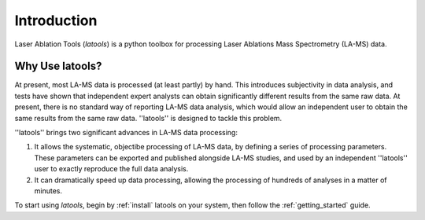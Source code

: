 Introduction
============

.. only:: html

    :Release: |version|
    :Date: |today|

Laser Ablation Tools (`latools`) is a python toolbox for processing Laser Ablations Mass Spectrometry (LA-MS) data.

Why Use latools?
----------------

At present, most LA-MS data is processed (at least partly) by hand.
This introduces subjectivity in data analysis, and tests have shown that independent expert analysts can obtain significantly different results from the same raw data.
At present, there is no standard way of reporting LA-MS data analysis, which would allow an independent user to obtain the same results from the same raw data.
''latools'' is designed to tackle this problem.

''latools'' brings two significant advances in LA-MS data processing:

1. It allows the systematic, objectibe processing of LA-MS data, by defining a series of processing parameters. These parameters can be exported and published alongside LA-MS studies, and used by an independent ''latools'' user to exactly reproduce the full data analysis.
2. It can dramatically speed up data processing, allowing the processing of hundreds of analyses in a matter of minutes.

To start using `latools`, begin by :ref:`install` latools on your system, then follow the :ref:`getting_started` guide.